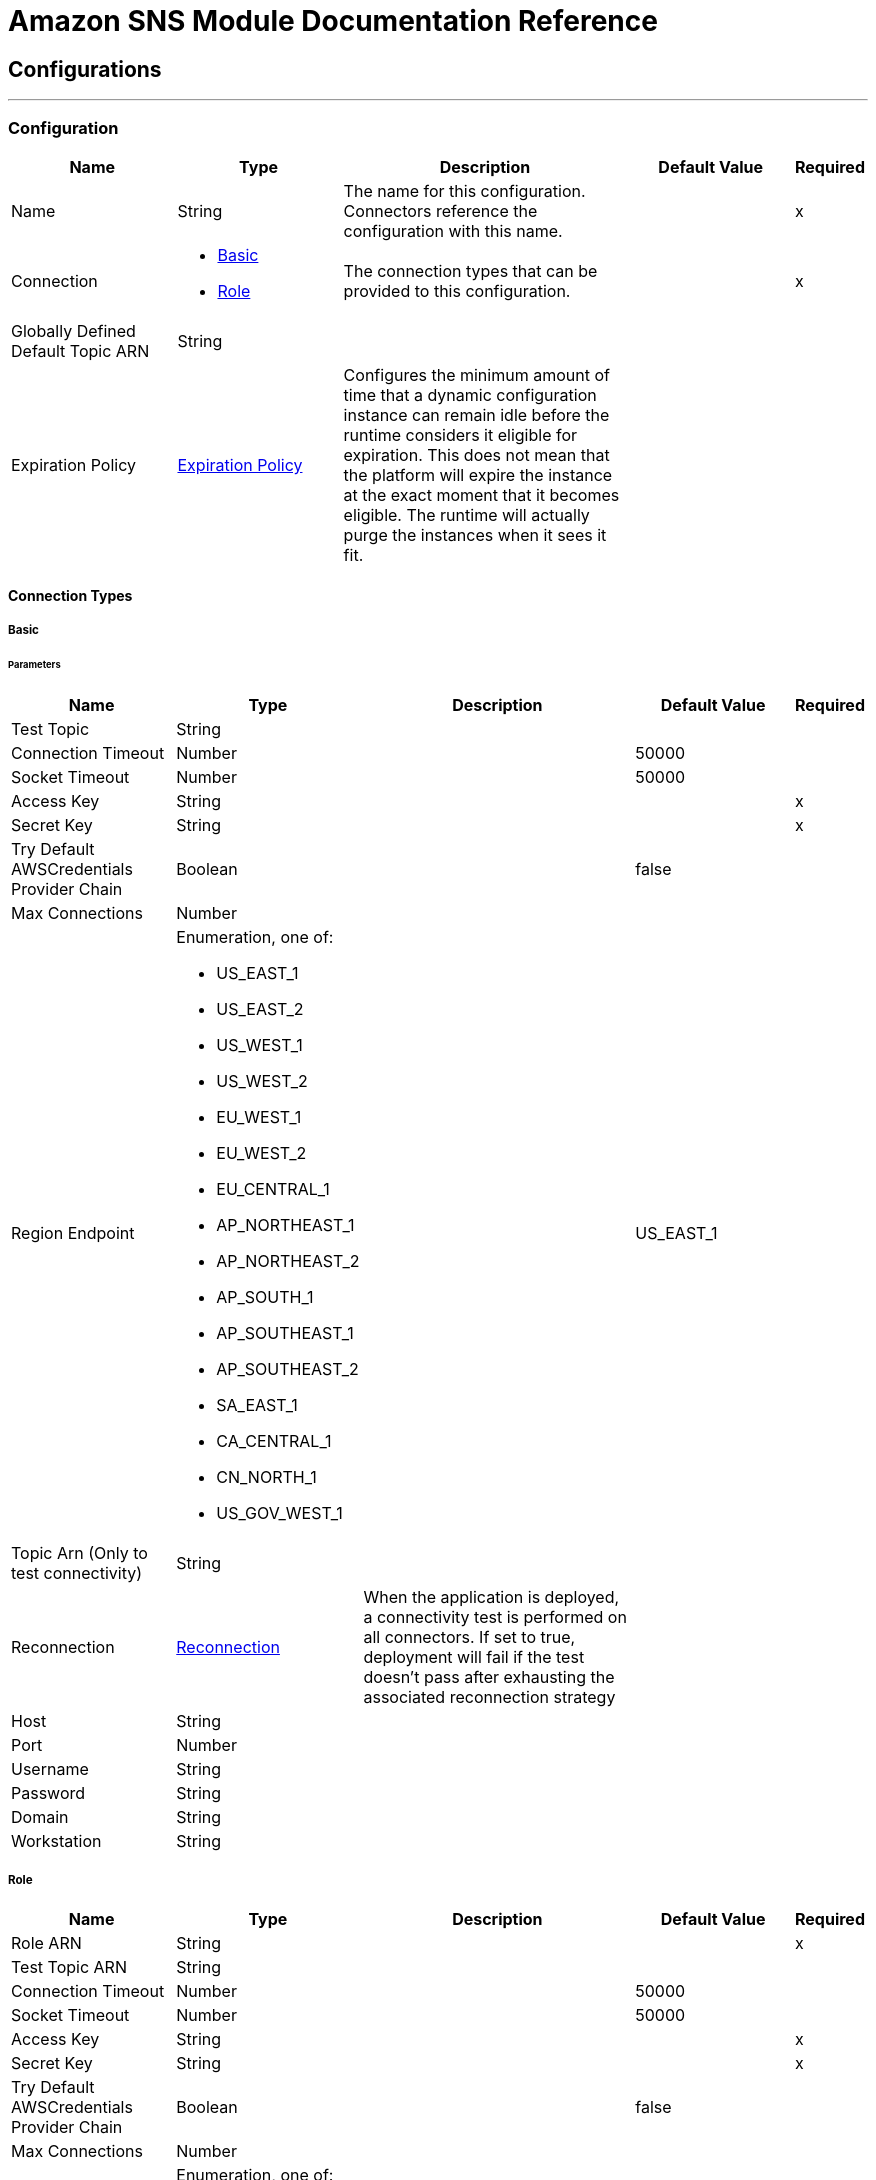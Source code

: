 = Amazon SNS Module Documentation Reference



== Configurations
---
[[config]]
=== Configuration

[cols=".^20%,.^20%,.^35%,.^20%,^.^5%", options="header"]
|===
| Name | Type | Description | Default Value | Required
|Name | String | The name for this configuration. Connectors reference the configuration with this name. | | x
| Connection a| * <<config_basic, Basic>>
* <<config_role, Role>>
 | The connection types that can be provided to this configuration. | | x
| Globally Defined Default Topic ARN a| String |  |  |
| Expiration Policy a| <<ExpirationPolicy>> |  Configures the minimum amount of time that a dynamic configuration instance can remain idle before the runtime considers it eligible for expiration. This does not mean that the platform will expire the instance at the exact moment that it becomes eligible. The runtime will actually purge the instances when it sees it fit. |  |
|===

==== Connection Types
[[config_basic]]
===== Basic


====== Parameters
[cols=".^20%,.^20%,.^35%,.^20%,^.^5%", options="header"]
|===
| Name | Type | Description | Default Value | Required
| Test Topic a| String |  |  |
| Connection Timeout a| Number |  |  50000 |
| Socket Timeout a| Number |  |  50000 |
| Access Key a| String |  |  | x
| Secret Key a| String |  |  | x
| Try Default AWSCredentials Provider Chain a| Boolean |  |  false |
| Max Connections a| Number |  |  |
| Region Endpoint a| Enumeration, one of:

** US_EAST_1
** US_EAST_2
** US_WEST_1
** US_WEST_2
** EU_WEST_1
** EU_WEST_2
** EU_CENTRAL_1
** AP_NORTHEAST_1
** AP_NORTHEAST_2
** AP_SOUTH_1
** AP_SOUTHEAST_1
** AP_SOUTHEAST_2
** SA_EAST_1
** CA_CENTRAL_1
** CN_NORTH_1
** US_GOV_WEST_1 |  |  US_EAST_1 |
| Topic Arn (Only to test connectivity) a| String |  |  |
| Reconnection a| <<Reconnection>> |  When the application is deployed, a connectivity test is performed on all connectors. If set to true, deployment will fail if the test doesn't pass after exhausting the associated reconnection strategy |  |
| Host a| String |  |  |
| Port a| Number |  |  |
| Username a| String |  |  |
| Password a| String |  |  |
| Domain a| String |  |  |
| Workstation a| String |  |  |
|===
[[config_role]]
===== Role


[cols=".^20%,.^20%,.^35%,.^20%,^.^5%", options="header"]
|===
| Name | Type | Description | Default Value | Required
| Role ARN a| String |  |  | x
| Test Topic ARN a| String |  |  |
| Connection Timeout a| Number |  |  50000 |
| Socket Timeout a| Number |  |  50000 |
| Access Key a| String |  |  | x
| Secret Key a| String |  |  | x
| Try Default AWSCredentials Provider Chain a| Boolean |  |  false |
| Max Connections a| Number |  |  |
| Region Endpoint a| Enumeration, one of:

** US_EAST_1
** US_EAST_2
** US_WEST_1
** US_WEST_2
** EU_WEST_1
** EU_WEST_2
** EU_CENTRAL_1
** AP_NORTHEAST_1
** AP_NORTHEAST_2
** AP_SOUTH_1
** AP_SOUTHEAST_1
** AP_SOUTHEAST_2
** SA_EAST_1
** CA_CENTRAL_1
** CN_NORTH_1
** US_GOV_WEST_1 |  |  US_EAST_1 |
| Topic Arn (Only to test connectivity) a| String |  |  |
| Reconnection a| <<Reconnection>> |  When the application is deployed, a connectivity test is performed on all connectors. If set to true, deployment will fail if the test doesn't pass after exhausting the associated reconnection strategy |  |
| Host a| String |  |  |
| Port a| Number |  |  |
| Username a| String |  |  |
| Password a| String |  |  |
| Domain a| String |  |  |
| Workstation a| String |  |  |
|===

==== Associated Operations

* <<addPermission>>
* <<confirmSubscription>>
* <<createPlatformApplication>>
* <<createPlatformEndpoint>>
* <<createTopic>>
* <<deleteEndpoint>>
* <<deletePlatformApplication>>
* <<deleteTopic>>
* <<getEndpointAttributes>>
* <<getPlatformApplicationAttributes>>
* <<getSubscriptionAttributes>>
* <<getTopicAttributes>>
* <<listEndpointsByPlatformApplication>>
* <<listPlatformApplications>>
* <<listSubscriptions>>
* <<listSubscriptionsByTopic>>
* <<listTopics>>
* <<publish>>
* <<removePermission>>
* <<setEndpointAttributes>>
* <<setPlatformApplicationAttributes>>
* <<setSubscriptionAttributes>>
* <<setTopicAttributes>>
* <<subscribe>>
* <<unsubscribe>>



== Operations

[[addPermission]]
== Add Permission

`<sns:add-permission>`

Adds a statement to a topic's access control policy, granting access for the specified AWS accounts to the specified actions. http://docs.aws.amazon.com/sns/latest/api/API_AddPermission.html[View this operation in the Amazon API reference].

[cols=".^20%,.^20%,.^35%,.^20%,^.^5%", options="header"]
|===
| Name | Type | Description | Default Value | Required
| Configuration | String | The name of the configuration to use. | | x
| Topic Arn a| String |  The ARN of the topic whose access control policy you wish to modify. |  | x
| Label a| String |  A unique identifier for the new policy statement. |  | x
| Account Ids a| Array of String |  The AWS account IDs of the users (principals) who will be given access to the specified actions. The users must have AWS accounts, but do not need to be signed up for this service. |  | x
| Action Names a| Array of String |  The action you want to allow for the specified principal(s) |  | x
| Target Variable a| String |  The name of a variable that stores the output of this operation. |  |
| Target Value a| String |  An expression to evaluate against the operation's output, and stores the outcome of that expression in the target variable. |  `#[payload]` |
| Reconnection Strategy a| * <<reconnect>>
* <<reconnect-forever>> |  A retry strategy in case of connectivity errors |  |
|===

==== Output

[cols=".^50%,.^50%"]
|===
| Type a| String
|===

==== For Configurations

* <<config>>

==== Throws

* SNS:RETRY_EXHAUSTED
* SNS:CONNECTIVITY


[[confirmSubscription]]
== Confirm Subscription

`<sns:confirm-subscription>`


The confirmSubscription action verifies an endpoint owner's intent to receive messages by validating the token sent to the endpoint by an earlier Subscribe action. If the token is valid, the action creates a new subscription and returns its Amazon Resource Name (ARN). This call requires an AWS signature only when the AuthenticateOnUnsubscribe flag is set to "true". http://docs.aws.amazon.com/sns/latest/api/API_ConfirmSubscription.html[View this operation in the Amazon API reference].

[cols=".^20%,.^20%,.^35%,.^20%,^.^5%", options="header"]
|===
| Name | Type | Description | Default Value | Required
| Configuration | String | The name of the configuration to use. | | x
| Topic Arn a| String |  The ARN of the topic for which you wish to confirm a subscription. |  | x
| Token a| String |  Short-lived token sent to an endpoint during the <code>Subscribe</code> action. |  | x
| Authenticate On Unsubscribe a| String |  Disallows unauthenticated unsubscribes of the subscription. If the value of this parameter is true and the request has an AWS signature, then only the topic owner and the subscription owner can unsubscribe the endpoint. The unsubscribe action requires AWS authentication. |  |
| Target Variable a| String |  The name of a variable that stores the output of this operation. |  |
| Target Value a| String |  An expression to evaluate against the operation's output, and stores the outcome of that expression in the target variable. |  `#[payload]` |
| Reconnection Strategy a| * <<reconnect>>
* <<reconnect-forever>> |  A retry strategy in case of connectivity errors |  |
|===

==== Output

[cols=".^50%,.^50%"]
|===
| Type a| String
| Attributes Type a| <<RequestIDAttribute>>
|===

==== For Configurations

* <<config>>

==== Throws

* SNS:RETRY_EXHAUSTED
* SNS:CONNECTIVITY


[[createPlatformApplication]]
== Create Platform Application

`<sns:create-platform-application>`


Creates a platform application object for one of the supported push notification services, such as APNS and GCM, to which devices and mobile apps may register. http://docs.aws.amazon.com/sns/latest/api/API_CreatePlatformApplication.html[View this operation in the Amazon API reference].

[cols=".^20%,.^20%,.^35%,.^20%,^.^5%", options="header"]
|===
| Name | Type | Description | Default Value | Required
| Configuration | String | The name of the configuration to use. | | x
| Name a| String |  Application names must be made up of only uppercase and lowercase ASCII letters, numbers, underscores, hyphens, and periods, and must be between 1 and 256 characters long. |  | x
| Platform a| String |  The following platforms are supported: ADM (Amazon Device Messaging), APNS (Apple Push Notification Service), APNS_SANDBOX, and GCM (Google Cloud Messaging). |  | x
| Attributes a| Object |  The list of attributes. |  |
| Target Variable a| String |  The name of a variable that stores the output of this operation. |  |
| Target Value a| String |  An expression to evaluate against the operation's output, and stores the outcome of that expression in the target variable. |  `#[payload]` |
| Reconnection Strategy a| * <<reconnect>>
* <<reconnect-forever>> |  A retry strategy in case of connectivity errors |  |
|===

==== Output

[cols=".^50%,.^50%"]
|===
| Type a| String
| Attributes Type a| <<RequestIDAttribute>>
|===

==== For Configurations

* <<config>>

==== Throws

* SNS:RETRY_EXHAUSTED
* SNS:CONNECTIVITY


[[createPlatformEndpoint]]
== Create Platform Endpoint

`<sns:create-platform-endpoint>`


Creates an endpoint for a device and mobile app on one of the supported push notification services. CreatePlatformEndpoint requires the PlatformApplicationArn that is returned from CreatePlatformApplication. http://docs.aws.amazon.com/sns/latest/api/API_CreatePlatformEndpoint.html[View this operation in the Amazon API reference].

[cols=".^20%,.^20%,.^35%,.^20%,^.^5%", options="header"]
|===
| Name | Type | Description | Default Value | Required
| Configuration | String | The name of the configuration to use. | | x
| Platform Application Arn a| String |  PlatformApplicationArn returned from CreatePlatformApplication is used to create a an endpoint. |  | x
| Token a| String |  Unique identifier created by the notification service for an app on a device. The specific name for Token varies, depending on which notification service is being used. For example, when using APNS as the notification service, you need the device token. Alternatively, when using GCM or ADM, the device token equivalent is called the registration ID. |  | x
| Custom User Data a| String |  |  | x
| Attributes a| Object |  The list of attributes. |  |
| Target Variable a| String |  The name of a variable that stores the output of this operation. |  |
| Target Value a| String |  An expression to evaluate against the operation's output, and stores the outcome of that expression in the target variable. |  `#[payload]` |
| Reconnection Strategy a| * <<reconnect>>
* <<reconnect-forever>> |  A retry strategy in case of connectivity errors |  |
|===

==== Output

[cols=".^50%,.^50%"]
|===
| Type a| String
| Attributes Type a| <<RequestIDAttribute>>
|===

==== For Configurations

* <<config>>

==== Throws

* SNS:RETRY_EXHAUSTED
* SNS:CONNECTIVITY


[[createTopic]]
== Create Topic

`<sns:create-topic>`


The CreateTopic action creates a topic to which notifications can be published. Users can create at most 100 topics. http://docs.aws.amazon.com/sns/latest/api/API_CreateTopic.html[View this operation in the Amazon API reference].

[cols=".^20%,.^20%,.^35%,.^20%,^.^5%", options="header"]
|===
| Name | Type | Description | Default Value | Required
| Configuration | String | The name of the configuration to use. | | x
| Topic Name a| String |  The name of the topic you want to create. |  `#[payload]` |
| Target Variable a| String |  The name of a variable that stores the output of this operation. |  |
| Target Value a| String |  An expression to evaluate against the operation's output, and stores the outcome of that expression in the target variable. |  `#[payload]` |
| Reconnection Strategy a| * <<reconnect>>
* <<reconnect-forever>> |  A retry strategy in case of connectivity errors |  |
|===

==== Output

[cols=".^50%,.^50%"]
|===
| Type a| String
| Attributes Type a| <<RequestIDAttribute>>
|===

==== For Configurations

* <<config>>

==== Throws

* SNS:RETRY_EXHAUSTED
* SNS:CONNECTIVITY


[[deleteEndpoint]]
== Delete Endpoint

`<sns:delete-endpoint>`

Deletes the endpoint for a device and mobile app from Amazon SNS. http://docs.aws.amazon.com/sns/latest/api/API_DeleteEndpoint.html[View this operation in the Amazon API reference].

[cols=".^20%,.^20%,.^35%,.^20%,^.^5%", options="header"]
|===
| Name | Type | Description | Default Value | Required
| Configuration | String | The name of the configuration to use. | | x
| Endpoint Arn a| String |  EndpointArn of endpoint to delete. |  `#[payload]` |
| Target Variable a| String |  The name of a variable that stores the output of this operation. |  |
| Target Value a| String |  An expression to evaluate against the operation's output, and stores the outcome of that expression in the target variable. |  `#[payload]` |
| Reconnection Strategy a| * <<reconnect>>
* <<reconnect-forever>> |  A retry strategy in case of connectivity errors |  |
|===

==== Output

[cols=".^50%,.^50%"]
|===
| Type a| String
|===

==== For Configurations

* <<config>>

==== Throws

* SNS:RETRY_EXHAUSTED
* SNS:CONNECTIVITY


[[deletePlatformApplication]]
== Delete Platform Application

`<sns:delete-platform-application>`


Deletes a platform application object for one of the supported push notification services, such as APNS and GCM. http://docs.aws.amazon.com/sns/latest/api/API_DeletePlatformApplication.html[View this operation in the Amazon API reference].

[cols=".^20%,.^20%,.^35%,.^20%,^.^5%", options="header"]
|===
| Name | Type | Description | Default Value | Required
| Configuration | String | The name of the configuration to use. | | x
| Platform Application Arn a| String |  PlatformApplicationArn of platform application object to delete. |  `#[payload]` |
| Target Variable a| String |  The name of a variable that stores the output of this operation. |  |
| Target Value a| String |  An expression to evaluate against the operation's output, and stores the outcome of that expression in the target variable. |  `#[payload]` |
| Reconnection Strategy a| * <<reconnect>>
* <<reconnect-forever>> |  A retry strategy in case of connectivity errors |  |
|===

==== Output

[cols=".^50%,.^50%"]
|===
| Type a| String
|===

==== For Configurations

* <<config>>

==== Throws

* SNS:RETRY_EXHAUSTED
* SNS:CONNECTIVITY


[[deleteTopic]]
== Delete Topic

`<sns:delete-topic>`

The DeleteTopic action deletes a topic and all its subscriptions. Deleting a topic might prevent some messages previously sent to the topic from being delivered to subscribers. This action is idempotent, so deleting a topic that does not exist does not result in an error. http://docs.aws.amazon.com/sns/latest/api/API_DeleteTopic.html[View this operation in the Amazon API reference].

[cols=".^20%,.^20%,.^35%,.^20%,^.^5%", options="header"]
|===
| Name | Type | Description | Default Value | Required
| Configuration | String | The name of the configuration to use. | | x
| Topic Arn a| String |  The ARN of the topic you want to delete. |  `#[payload]` |
| Reconnection Strategy a| * <<reconnect>>
* <<reconnect-forever>> |  A retry strategy in case of connectivity errors |  |
|===

==== For Configurations

* <<config>>

==== Throws

* SNS:RETRY_EXHAUSTED
* SNS:CONNECTIVITY

[[getEndpointAttributes]]
== Get Endpoint Attributes

`<sns:get-endpoint-attributes>`

Retrieves the endpoint attributes for a device on one of the supported push notification services, such as GCM and APNS. http://docs.aws.amazon.com/sns/latest/api/API_GetEndpointAttributes.html[View this operation in the Amazon API reference].

[cols=".^20%,.^20%,.^35%,.^20%,^.^5%", options="header"]
|===
| Name | Type | Description | Default Value | Required
| Configuration | String | The name of the configuration to use. | | x
| Endpoint Arn a| String |  EndpointArn for GetEndpointAttributes input. |  `#[payload]` |
| Target Variable a| String |  The name of a variable that stores the output of this operation. |  |
| Target Value a| String |  An expression to evaluate against the operation's output, and stores the outcome of that expression in the target variable. |  `#[payload]` |
| Reconnection Strategy a| * <<reconnect>>
* <<reconnect-forever>> |  A retry strategy in case of connectivity errors |  |
|===

==== Output

[cols=".^50%,.^50%"]
|===
| Type a| Object
| Attributes Type a| <<RequestIDAttribute>>
|===

==== For Configurations

* <<config>>

==== Throws

* SNS:RETRY_EXHAUSTED
* SNS:CONNECTIVITY


[[getPlatformApplicationAttributes]]
== Get Platform Application Attributes

`<sns:get-platform-application-attributes>`

Retrieves the attributes of the platform application object for the supported push notification services, such as APNS and GCM. http://docs.aws.amazon.com/sns/latest/api/API_GetPlatformApplicationAttributes.html[View this operation in the Amazon API reference].


[cols=".^20%,.^20%,.^35%,.^20%,^.^5%", options="header"]
|===
| Name | Type | Description | Default Value | Required
| Configuration | String | The name of the configuration to use. | | x
| Platform Application Arn a| String |  PlatformApplicationArn for GetPlatformApplicationAttributesInput. |  `#[payload]` |
| Target Variable a| String |  The name of a variable that stores the output of this operation. |  |
| Target Value a| String |  An expression to evaluate against the operation's output, and stores the outcome of that expression in the target variable. |  `#[payload]` |
| Reconnection Strategy a| * <<reconnect>>
* <<reconnect-forever>> |  A retry strategy in case of connectivity errors |  |
|===

==== Output

[cols=".^50%,.^50%"]
|===
| Type a| Object
| Attributes Type a| <<RequestIDAttribute>>
|===

==== For Configurations

* <<config>>

==== Throws

* SNS:RETRY_EXHAUSTED
* SNS:CONNECTIVITY


[[getSubscriptionAttributes]]
== Get Subscription Attributes

`<sns:get-subscription-attributes>`

The GetSubscriptionAttributes action returns all of the properties of a subscription. http://docs.aws.amazon.com/sns/latest/api/API_GetSubscriptionAttributes.html[View this operation in the Amazon API reference].

[cols=".^20%,.^20%,.^35%,.^20%,^.^5%", options="header"]
|===
| Name | Type | Description | Default Value | Required
| Configuration | String | The name of the configuration to use. | | x
| Subscription Arn a| String |  The ARN of the subscription whose properties you want to get |  `#[payload]` |
| Target Variable a| String |  The name of a variable that stores the output of this operation. |  |
| Target Value a| String |  An expression to evaluate against the operation's output, and stores the outcome of that expression in the target variable. |  `#[payload]` |
| Reconnection Strategy a| * <<reconnect>>
* <<reconnect-forever>> |  A retry strategy in case of connectivity errors |  |
|===

==== Output

[cols=".^50%,.^50%"]
|===
| Type a| Object
| Attributes Type a| <<RequestIDAttribute>>
|===

==== For Configurations

* <<config>>

==== Throws

* SNS:RETRY_EXHAUSTED
* SNS:CONNECTIVITY


[[getTopicAttributes]]
== Get Topic Attributes

`<sns:get-topic-attributes>`

The GetTopicAttributes action returns all of the properties of a topic. Topic properties returned might differ based on the authorization of the user. http://docs.aws.amazon.com/sns/latest/api/API_GetTopicAttributes.html[View this operation in the Amazon API reference].

[cols=".^20%,.^20%,.^35%,.^20%,^.^5%", options="header"]
|===
| Name | Type | Description | Default Value | Required
| Configuration | String | The name of the configuration to use. | | x
| Topic Arn a| String |  The ARN of the topic whose properties you want to get. |  `#[payload]` |
| Target Variable a| String |  The name of a variable that stores the output of this operation. |  |
| Target Value a| String |  An expression to evaluate against the operation's output, and stores the outcome of that expression in the target variable. |  `#[payload]` |
| Reconnection Strategy a| * <<reconnect>>
* <<reconnect-forever>> |  A retry strategy in case of connectivity errors |  |
|===

==== Output

[cols=".^50%,.^50%"]
|===
| Type a| Object
| Attributes Type a| <<RequestIDAttribute>>
|===

==== For Configurations

* <<config>>

==== Throws

* SNS:RETRY_EXHAUSTED
* SNS:CONNECTIVITY


[[listEndpointsByPlatformApplication]]
== List Endpoints By Platform Application

`<sns:list-endpoints-by-platform-application>`

Lists the endpoints and endpoint attributes for devices in a supported push notification service, such as GCM and APNS. http://docs.aws.amazon.com/sns/latest/api/API_ListEndpointsByPlatformApplication.html[View this operation in the Amazon API reference].

[cols=".^20%,.^20%,.^35%,.^20%,^.^5%", options="header"]
|===
| Name | Type | Description | Default Value | Required
| Configuration | String | The name of the configuration to use. | | x
| Arn a| String |  The ARN of the platform application. |  | x
| Streaming Strategy a| * <<repeatable-in-memory-iterable>>
* <<repeatable-file-store-iterable>>
* <<non-repeatable-iterable>> |  Configure if repeatable streams should be used and their behaviour |  |
| Target Variable a| String |  The name of a variable that stores the output of this operation. |  |
| Target Value a| String |  An expression to evaluate against the operation's output, and stores the outcome of that expression in the target variable. |  `#[payload]` |
| Reconnection Strategy a| * <<reconnect>>
* <<reconnect-forever>> |  A retry strategy in case of connectivity errors |  |
|===

==== Output

[cols=".^50%,.^50%"]
|===
| Type a| Array of Message of [<<Endpoint>>] payload and [<<RequestIDAttribute>>] attributes
|===

==== For Configurations

* <<config>>

[[listPlatformApplications]]
== List Platform Applications

`<sns:list-platform-applications>`

Lists the platform application objects for the supported push notification services, such as APNS and GCM. http://docs.aws.amazon.com/sns/latest/api/API_ListPlatformApplications.html[View this operation in the Amazon API reference].

[cols=".^20%,.^20%,.^35%,.^20%,^.^5%", options="header"]
|===
| Name | Type | Description | Default Value | Required
| Configuration | String | The name of the configuration to use. | | x
| Streaming Strategy a| * <<repeatable-in-memory-iterable>>
* <<repeatable-file-store-iterable>>
* <<non-repeatable-iterable>> |  Configure if repeatable streams should be used and their behaviour |  |
| Target Variable a| String |  The name of a variable that stores the output of this operation. |  |
| Target Value a| String |  An expression to evaluate against the operation's output, and stores the outcome of that expression in the target variable. |  `#[payload]` |
| Reconnection Strategy a| * <<reconnect>>
* <<reconnect-forever>> |  A retry strategy in case of connectivity errors |  |
|===

==== Output

[cols=".^50%,.^50%"]
|===
| Type a| Array of Message of [<<PlatformApplication>>] payload and [<<RequestIDAttribute>>] attributes
|===

==== For Configurations

* <<config>>

[[listSubscriptions]]
== List Subscriptions

`<sns:list-subscriptions>`

The ListSubscriptions action returns a list of the requester's subscriptions. Each call returns a limited list of subscriptions, up to 100. If there are more subscriptions, a NextToken is also returned. Use the NextToken parameter in a new ListSubscriptions call to get further results. http://docs.aws.amazon.com/sns/latest/api/API_ListSubscriptions.html[View this operation in the Amazon API reference].

[cols=".^20%,.^20%,.^35%,.^20%,^.^5%", options="header"]
|===
| Name | Type | Description | Default Value | Required
| Configuration | String | The name of the configuration to use. | | x
| Streaming Strategy a| * <<repeatable-in-memory-iterable>>
* <<repeatable-file-store-iterable>>
* <<non-repeatable-iterable>> |  Configure if repeatable streams should be used and their behaviour |  |
| Target Variable a| String |  The name of a variable that stores the output of this operation. |  |
| Target Value a| String |  An expression to evaluate against the operation's output, and stores the outcome of that expression in the target variable. |  `#[payload]` |
| Reconnection Strategy a| * <<reconnect>>
* <<reconnect-forever>> |  A retry strategy in case of connectivity errors |  |
|===

==== Output

[cols=".^50%,.^50%"]
|===
| Type a| Array of Message of [<<Subscription>>] payload and [<<RequestIDAttribute>>] attributes
|===

==== For Configurations

* <<config>>



[[listSubscriptionsByTopic]]
== List Subscriptions By Topic

`<sns:list-subscriptions-by-topic>`

The SubscriptionsByTopic action returns a list of the subscriptions to a specific topic. Each call returns a limited list of subscriptions, up to 100. If there are more subscriptions, a NextToken is also returned. Use the NextToken parameter in a new SubscriptionsByTopic call to get further results. http://docs.aws.amazon.com/sns/latest/api/API_ListSubscriptionsByTopic.html[View this operation in the Amazon API reference].

[cols=".^20%,.^20%,.^35%,.^20%,^.^5%", options="header"]
|===
| Name | Type | Description | Default Value | Required
| Configuration | String | The name of the configuration to use. | | x
| Arn a| String |  The ARN of the topic. |  | x
| Streaming Strategy a| * <<repeatable-in-memory-iterable>>
* <<repeatable-file-store-iterable>>
* <<non-repeatable-iterable>> |  Configure if repeatable streams should be used and their behaviour |  |
| Target Variable a| String |  The name of a variable that stores the output of this operation. |  |
| Target Value a| String |  An expression to evaluate against the operation's output, and stores the outcome of that expression in the target variable. |  `#[payload]` |
| Reconnection Strategy a| * <<reconnect>>
* <<reconnect-forever>> |  A retry strategy in case of connectivity errors |  |
|===

==== Output

[cols=".^50%,.^50%"]
|===
| Type a| Array of Message of [<<Subscription>>] payload and [<<RequestIDAttribute>>] attributes
|===

==== For Configurations

* <<config>>



[[listTopics]]
== List Topics

`<sns:list-topics>`

The ListTopics action returns a list of the requester's topics. Each call returns a limited list of topics, up to 100. If there are more topics, a NextToken is also returned. Use the NextToken parameter in a new ListTopics call to get further results. http://docs.aws.amazon.com/sns/latest/api/API_ListTopics.html[View this operation in the Amazon API reference].

[cols=".^20%,.^20%,.^35%,.^20%,^.^5%", options="header"]
|===
| Name | Type | Description | Default Value | Required
| Configuration | String | The name of the configuration to use. | | x
| Streaming Strategy a| * <<repeatable-in-memory-iterable>>
* <<repeatable-file-store-iterable>>
* <<non-repeatable-iterable>> |  Configure if repeatable streams should be used and their behaviour |  |
| Target Variable a| String |  The name of a variable that stores the output of this operation. |  |
| Target Value a| String |  An expression to evaluate against the operation's output, and stores the outcome of that expression in the target variable. |  `#[payload]` |
| Reconnection Strategy a| * <<reconnect>>
* <<reconnect-forever>> |  A retry strategy in case of connectivity errors |  |
|===

==== Output

[cols=".^50%,.^50%"]
|===
| Type a| Array of Message of [String] payload and [<<RequestIDAttribute>>] attributes
|===

==== For Configurations

* <<config>>

[[publish]]
== Publish

`<sns:publish>`

The Publish action sends a message to all of a topic's subscribed endpoints. When a messageId is returned, the message has been saved and Amazon SNS attempts to deliver it to the topic's subscribers shortly. The format of the outgoing message to each subscribed endpoint depends on the notification protocol selected. http://docs.aws.amazon.com/sns/latest/api/API_Publish.html[View this operation in the Amazon API reference].

[cols=".^20%,.^20%,.^35%,.^20%,^.^5%", options="header"]
|===
| Name | Type | Description | Default Value | Required
| Configuration | String | The name of the configuration to use. | | x
| Topic Arn a| String |  The topic you want to publish to. |  | x
| Message a| String |  The message you want to send to the topic. |  `#[payload]` |
| Subject a| String |  Optional parameter to be used as the "Subject" line when the message is delivered to email endpoints. This field is also included, if present, in the standard JSON messages delivered to other endpoints. |  |
| Message Structure a| String |  Set <code>MessageStructure</code> to <code>json</code> if you want to send a different message for each protocol. |  | x
| Target Arn a| String |  Either TopicArn or EndpointArn, but not both. |  |
| Message Attributes a| Object |  The message attributes. |  |
| Target Variable a| String |  The name of a variable that stores the output of this operation. |  |
| Target Value a| String |  An expression to evaluate against the operation's output, and stores the outcome of that expression in the target variable. |  `#[payload]` |
| Reconnection Strategy a| * <<reconnect>>
* <<reconnect-forever>> |  A retry strategy in case of connectivity errors |  |
|===

==== Output

[cols=".^50%,.^50%"]
|===
| Type a| String
| Attributes Type a| <<RequestIDAttribute>>
|===

==== For Configurations

* <<config>>

==== Throws

* SNS:RETRY_EXHAUSTED
* SNS:CONNECTIVITY


[[removePermission]]
== Remove Permission

`<sns:remove-permission>`

The RemovePermission action removes a statement from a topic's access control policy. http://docs.aws.amazon.com/sns/latest/api/API_RemovePermission.html[View this operation in the Amazon API reference].

[cols=".^20%,.^20%,.^35%,.^20%,^.^5%", options="header"]
|===
| Name | Type | Description | Default Value | Required
| Configuration | String | The name of the configuration to use. | | x
| Topic Arn a| String |  The ARN of the topic whose access control policy you wish to modify. |  | x
| Label a| String |  The unique label of the statement you want to remove. |  | x
| Target Variable a| String |  The name of a variable that stores the output of this operation. |  |
| Target Value a| String |  An expression to evaluate against the operation's output, and stores the outcome of that expression in the target variable. |  `#[payload]` |
| Reconnection Strategy a| * <<reconnect>>
* <<reconnect-forever>> |  A retry strategy in case of connectivity errors |  |
|===

==== Output

[cols=".^50%,.^50%"]
|===
| Type a| String
|===

==== For Configurations

* <<config>>

==== Throws

* SNS:RETRY_EXHAUSTED
* SNS:CONNECTIVITY


[[setEndpointAttributes]]
== Set Endpoint Attributes

`<sns:set-endpoint-attributes>`


Sets the attributes for an endpoint for a device on one of the supported push notification services, such as GCM and APNS. http://docs.aws.amazon.com/sns/latest/api/API_SetEndpointAttributes.html[View this operation in the Amazon API reference].

[cols=".^20%,.^20%,.^35%,.^20%,^.^5%", options="header"]
|===
| Name | Type | Description | Default Value | Required
| Configuration | String | The name of the configuration to use. | | x
| Endpoint a| <<Endpoint>> |  Container for the parameters to the SetEndpointAttributes operation. |  `#[payload]` |
| Target Variable a| String |  The name of a variable that stores the output of this operation. |  |
| Target Value a| String |  An expression to evaluate against the operation's output, and stores the outcome of that expression in the target variable. |  `#[payload]` |
| Reconnection Strategy a| * <<reconnect>>
* <<reconnect-forever>> |  A retry strategy in case of connectivity errors. |  |
|===

==== Output

[cols=".^50%,.^50%"]
|===
| Type a| String
|===

==== For Configurations

* <<config>>

==== Throws

* SNS:RETRY_EXHAUSTED
* SNS:CONNECTIVITY


[[setPlatformApplicationAttributes]]
== Set Platform Application Attributes

`<sns:set-platform-application-attributes>`

Sets the attributes of the platform application object for the supported push notification services, such as APNS and GCM. http://docs.aws.amazon.com/sns/latest/api/API_SetPlatformApplicationAttributes.html[View this operation in the Amazon API reference].

[cols=".^20%,.^20%,.^35%,.^20%,^.^5%", options="header"]
|===
| Name | Type | Description | Default Value | Required
| Configuration | String | The name of the configuration to use. | | x
| Platform Application Attributes a| <<PlatformApplication>> |  Container for the parameters to the SetPlatformApplicationAttributes operation. |  `#[payload]` |
| Target Variable a| String |  The name of a variable that stores the output of this operation. |  |
| Target Value a| String |  An expression to evaluate against the operation's output, and stores the outcome of that expression in the target variable. |  `#[payload]` |
| Reconnection Strategy a| * <<reconnect>>
* <<reconnect-forever>> |  A retry strategy in case of connectivity errors |  |
|===

==== Output

[cols=".^50%,.^50%"]
|===
| Type a| String
|===

==== For Configurations

* <<config>>

==== Throws

* SNS:RETRY_EXHAUSTED
* SNS:CONNECTIVITY


[[setSubscriptionAttributes]]
== Set Subscription Attributes

`<sns:set-subscription-attributes>`

The SubscriptionAttributes action allows a subscription owner to set an attribute of the topic to a new value. http://docs.aws.amazon.com/sns/latest/api/API_SetSubscriptionAttributes.html[View this operation in the Amazon API reference].

[cols=".^20%,.^20%,.^35%,.^20%,^.^5%", options="header"]
|===
| Name | Type | Description | Default Value | Required
| Configuration | String | The name of the configuration to use. | | x
| Subscription Arn a| String |  The ARN of the subscription. |  | x
| Attribute Name a| String |  The name of the attribute. |  | x
| Attribute Value a| String |  The value of the attribute. |  | x
| Target Variable a| String |  The name of a variable that stores the output of this operation. |  |
| Target Value a| String |  An expression to evaluate against the operation's output, and stores the outcome of that expression in the target variable. |  `#[payload]` |
| Reconnection Strategy a| * <<reconnect>>
* <<reconnect-forever>> |  A retry strategy in case of connectivity errors |  |
|===

==== Output

[cols=".^50%,.^50%"]
|===
| Type a| String
|===

==== For Configurations

* <<config>>

==== Throws

* SNS:RETRY_EXHAUSTED
* SNS:CONNECTIVITY


[[setTopicAttributes]]
== Set Topic Attributes

`<sns:set-topic-attributes>`

The TopicAttributes action allows a topic owner to set an attribute of the topic to a new value. http://docs.aws.amazon.com/sns/latest/api/API_SetTopicAttributes.html[View this operation in the Amazon API reference].

[cols=".^20%,.^20%,.^35%,.^20%,^.^5%", options="header"]
|===
| Name | Type | Description | Default Value | Required
| Configuration | String | The name of the configuration to use. | | x
| Topic Arn a| String |  The ARN of the topic. |  | x
| Attribute Name a| String |  The name of the attribute. |  | x
| Attribute Value a| String |  The value of the attribute. |  |
| Target Variable a| String |  The name of a variable that stores the output of this operation. |  |
| Target Value a| String |  An expression to evaluate against the operation's output, and stores the outcome of that expression in the target variable. |  `#[payload]` |
| Reconnection Strategy a| * <<reconnect>>
* <<reconnect-forever>> |  A retry strategy in case of connectivity errors |  |
|===

==== Output

[cols=".^50%,.^50%"]
|===
| Type a| String
|===

==== For Configurations

* <<config>>

==== Throws

* SNS:RETRY_EXHAUSTED
* SNS:CONNECTIVITY


[[subscribe]]
== Subscribe

`<sns:subscribe>`

The Subscribe action prepares to subscribe an endpoint by sending the endpoint a confirmation message. To actually create a subscription, the endpoint owner must call the confirmSubscription action with the token from the confirmation message. Confirmation tokens are valid for three days. http://docs.aws.amazon.com/sns/latest/api/API_Subscribe.html[View this operation in the Amazon API reference].

[cols=".^20%,.^20%,.^35%,.^20%,^.^5%", options="header"]
|===
| Name | Type | Description | Default Value | Required
| Configuration | String | The name of the configuration to use. | | x
| Topic Arn a| String |  The ARN of the topic you want to subscribe to. |  | x
| Protocol a| Enumeration, one of:

** HTTP
** HTTPS
** EMAIL
** EMAIL_JSON
** SMS
** SQS
** APPLICATION
** LAMBDA |  The protocol you want to use. |  | x
| Endpoint a| String |  The endpoint that you want to receive notifications. Endpoints vary by protocol:</p> <ul> <li> <p> For the <code>http</code> protocol, the endpoint is an URL beginning with "http://" </p> </li> <li> <p> For the <code>https</code> protocol, the endpoint is a URL beginning with "https://" </p> </li> <li> <p> For the <code>email</code> protocol, the endpoint is an email address </p> </li> <li> <p> For the <code>email-json</code> protocol, the endpoint is an email address </p> </li> <li> <p> For the <code>sms</code> protocol, the endpoint is a phone number of an SMS-enabled device </p> </li> <li> <p> For the <code>sqs</code> protocol, the endpoint is the ARN of an Amazon SQS queue </p> </li> <li> <p> For the <code>application</code> protocol, the endpoint is the EndpointArn of a mobile app and device. </p> </li> <li> <p> For the <code>lambda</code> protocol, the endpoint is the ARN of an AWS Lambda function. </p> </li> |  | x
| Target Variable a| String |  The name of a variable that stores the output of this operation. |  |
| Target Value a| String |  An expression to evaluate against the operation's output, and stores the outcome of that expression in the target variable. |  `#[payload]` |
| Reconnection Strategy a| * <<reconnect>>
* <<reconnect-forever>> |  A retry strategy in case of connectivity errors |  |
|===

==== Output

[cols=".^50%,.^50%"]
|===
| Type a| String
| Attributes Type a| <<RequestIDAttribute>>
|===

==== For Configurations

* <<config>>

==== Throws

* SNS:RETRY_EXHAUSTED
* SNS:CONNECTIVITY


[[unsubscribe]]
== Unsubscribe

`<sns:unsubscribe>`

The Unsubscribe action deletes a subscription. If the subscription requires authentication for deletion, only the owner of the subscription or the its topic's owner can unsubscribe, and an AWS signature is required. If the Unsubscribe call does not require authentication and the requester is not the subscription owner, a final cancellation message is delivered to the endpoint, so that the endpoint owner can easily resubscribe to the topic if the Unsubscribe request was unintended. http://docs.aws.amazon.com/sns/latest/api/API_Unsubscribe.html[View this operation in the Amazon API reference].

[cols=".^20%,.^20%,.^35%,.^20%,^.^5%", options="header"]
|===
| Name | Type | Description | Default Value | Required
| Configuration | String | The name of the configuration to use. | | x
| Subscription Arn a| String |  The ARN of the subscription to be deleted. |  `#[payload]` |
| Target Variable a| String |  The name of a variable that stores the output of this operation. |  |
| Target Value a| String |  An expression to evaluate against the operation's output, and stores the outcome of that expression in the target variable. |  `#[payload]` |
| Reconnection Strategy a| * <<reconnect>>
* <<reconnect-forever>> |  A retry strategy in case of connectivity errors |  |
|===

==== Output

[cols=".^50%,.^50%"]
|===
| Type a| String
|===

==== For Configurations

* <<config>>

==== Throws

* SNS:RETRY_EXHAUSTED
* SNS:CONNECTIVITY



== Types
[[Reconnection]]
=== Reconnection

[cols=".^20%,.^25%,.^30%,.^15%,.^10%", options="header"]
|===
| Field | Type | Description | Default Value | Required
| Fails Deployment a| Boolean | When the application is deployed, a connectivity test is performed on all connectors. If set to true, deployment will fail if the test doesn't pass after exhausting the associated reconnection strategy |  | 
| Reconnection Strategy a| * <<reconnect>>
* <<reconnect-forever>> | The reconnection strategy to use |  | 
|===

[[reconnect]]
=== Reconnect

[cols=".^20%,.^25%,.^30%,.^15%,.^10%", options="header"]
|===
| Field | Type | Description | Default Value | Required
| Frequency a| Number | How often (in ms) to reconnect |  | 
| Count a| Number | How many reconnection attempts to make |  | 
|===

[[reconnect-forever]]
=== Reconnect Forever

[cols=".^20%,.^25%,.^30%,.^15%,.^10%", options="header"]
|===
| Field | Type | Description | Default Value | Required
| Frequency a| Number | How often (in ms) to reconnect |  | 
|===

[[ExpirationPolicy]]
=== Expiration Policy

[cols=".^20%,.^25%,.^30%,.^15%,.^10%", options="header"]
|===
| Field | Type | Description | Default Value | Required
| Max Idle Time a| Number | A scalar time value for the maximum amount of time a dynamic configuration instance should be allowed to be idle before it's considered eligible for expiration |  | 
| Time Unit a| Enumeration, one of:

** NANOSECONDS
** MICROSECONDS
** MILLISECONDS
** SECONDS
** MINUTES
** HOURS
** DAYS | A time unit that qualifies the maxIdleTime attribute |  | 
|===

[[RequestIDAttribute]]
=== Request ID Attribute

[cols=".^20%,.^25%,.^30%,.^15%,.^10%", options="header"]
|===
| Field | Type | Description | Default Value | Required
| Request Id a| String |  |  | 
|===

[[Endpoint]]
=== Endpoint

[cols=".^20%,.^25%,.^30%,.^15%,.^10%", options="header"]
|===
| Field | Type | Description | Default Value | Required
| Attributes a| Object |  |  | 
| Endpoint Arn a| String |  |  | 
|===

[[repeatable-in-memory-iterable]]
=== Repeatable In Memory Iterable

[cols=".^20%,.^25%,.^30%,.^15%,.^10%", options="header"]
|===
| Field | Type | Description | Default Value | Required
| Initial Buffer Size a| Number | This is the amount of instances that will be initially be allowed to be kept in memory in order to consume the stream and provide random access to it. If the stream contains more data than can fit into this buffer, then it will be expanded according to the bufferSizeIncrement attribute, with an upper limit of maxInMemorySize. Default value is 100 instances. |  | 
| Buffer Size Increment a| Number | This is by how much will the buffer size by expanded if it exceeds its initial size. Setting a value of zero or lower will mean that the buffer should not expand, meaning that a STREAM_MAXIMUM_SIZE_EXCEEDED error will be raised when the buffer gets full. Default value is 100 instances. |  | 
| Max Buffer Size a| Number | This is the maximum amount of memory that will be used. If more than that is used then a STREAM_MAXIMUM_SIZE_EXCEEDED error will be raised. A value lower or equal to zero means no limit. |  | 
|===

[[repeatable-file-store-iterable]]
=== Repeatable File Store Iterable

[cols=".^20%,.^25%,.^30%,.^15%,.^10%", options="header"]
|===
| Field | Type | Description | Default Value | Required
| Max In Memory Size a| Number | This is the maximum amount of instances that will be kept in memory. If more than that is required, then it will start to buffer the content on disk. |  | 
| Buffer Unit a| Enumeration, one of:

** BYTE
** KB
** MB
** GB | The unit in which maxInMemorySize is expressed |  | 
|===

[[PlatformApplication]]
=== Platform Application

[cols=".^20%,.^25%,.^30%,.^15%,.^10%", options="header"]
|===
| Field | Type | Description | Default Value | Required
| Attributes a| Object |  |  | 
| Platform Application Arn a| String |  |  | 
|===

[[Subscription]]
=== Subscription

[cols=".^20%,.^25%,.^30%,.^15%,.^10%", options="header"]
|===
| Field | Type | Description | Default Value | Required
| Endpoint a| String |  |  | 
| Owner a| String |  |  | 
| Protocol a| String |  |  | 
| Subscription Arn a| String |  |  | 
| Topic Arn a| String |  |  | 
|===

